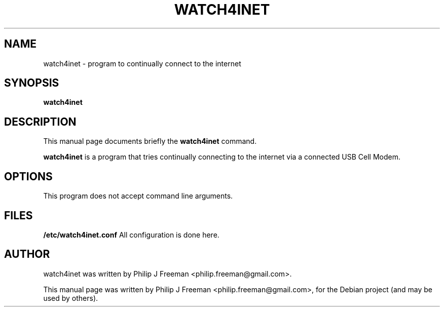 .TH WATCH4INET 1 "June 24, 2012"
.\" Please adjust this date whenever revising the manpage.
.SH NAME
watch4inet \- program to continually connect to the internet
.SH SYNOPSIS
.B watch4inet
.br
.SH DESCRIPTION
This manual page documents briefly the
.B watch4inet
command.
.PP
.\" TeX users may be more comfortable with the \fB<whatever>\fP and
.\" \fI<whatever>\fP escape sequences to invode bold face and italics,
.\" respectively.
\fBwatch4inet\fP is a program that tries continually connecting to the
internet via a connected USB Cell Modem.
.SH OPTIONS
This program does not accept command line arguments.
.SH FILES
.B /etc/watch4inet.conf
All configuration is done here.
.br
.SH AUTHOR
watch4inet was written by Philip J Freeman <philip.freeman@gmail.com>.
.PP
This manual page was written by Philip J Freeman <philip.freeman@gmail.com>,
for the Debian project (and may be used by others).
